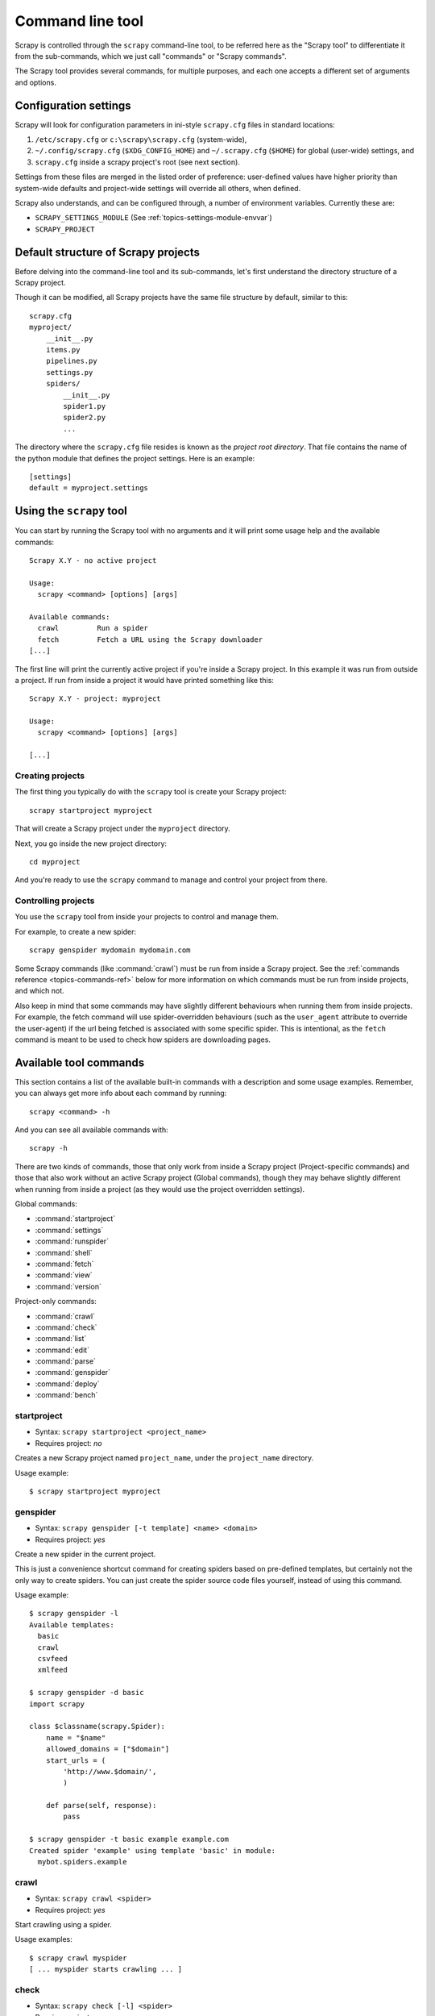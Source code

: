 .. _topics-commands:

=================
Command line tool
=================

.. versionadded:: 0.10

Scrapy is controlled through the ``scrapy`` command-line tool, to be referred
here as the "Scrapy tool" to differentiate it from the sub-commands, which we
just call "commands" or "Scrapy commands".

The Scrapy tool provides several commands, for multiple purposes, and each one
accepts a different set of arguments and options.

Configuration settings
======================

Scrapy will look for configuration parameters in ini-style ``scrapy.cfg`` files
in standard locations:

1. ``/etc/scrapy.cfg`` or ``c:\scrapy\scrapy.cfg`` (system-wide),
2. ``~/.config/scrapy.cfg`` (``$XDG_CONFIG_HOME``) and ``~/.scrapy.cfg`` (``$HOME``)
   for global (user-wide) settings, and
3. ``scrapy.cfg`` inside a scrapy project's root (see next section).

Settings from these files are merged in the listed order of preference:
user-defined values have higher priority than system-wide defaults
and project-wide settings will override all others, when defined.

Scrapy also understands, and can be configured through, a number of environment
variables. Currently these are:

* ``SCRAPY_SETTINGS_MODULE`` (See :ref:`topics-settings-module-envvar`)
* ``SCRAPY_PROJECT``

.. _topics-project-structure:

Default structure of Scrapy projects
====================================

Before delving into the command-line tool and its sub-commands, let's first
understand the directory structure of a Scrapy project.

Though it can be modified, all Scrapy projects have the same file
structure by default, similar to this::

   scrapy.cfg
   myproject/
       __init__.py
       items.py
       pipelines.py
       settings.py
       spiders/
           __init__.py
           spider1.py
           spider2.py
           ...

The directory where the ``scrapy.cfg`` file resides is known as the *project
root directory*. That file contains the name of the python module that defines
the project settings. Here is an example::

    [settings]
    default = myproject.settings

Using the ``scrapy`` tool
=========================

You can start by running the Scrapy tool with no arguments and it will print
some usage help and the available commands::

    Scrapy X.Y - no active project

    Usage:
      scrapy <command> [options] [args]

    Available commands:
      crawl         Run a spider
      fetch         Fetch a URL using the Scrapy downloader
    [...]

The first line will print the currently active project if you're inside a
Scrapy project. In this example it was run from outside a project. If run from inside
a project it would have printed something like this::

    Scrapy X.Y - project: myproject

    Usage:
      scrapy <command> [options] [args]

    [...]

Creating projects
-----------------

The first thing you typically do with the ``scrapy`` tool is create your Scrapy
project::

    scrapy startproject myproject

That will create a Scrapy project under the ``myproject`` directory.

Next, you go inside the new project directory::

    cd myproject

And you're ready to use the ``scrapy`` command to manage and control your
project from there.

Controlling projects
--------------------

You use the ``scrapy`` tool from inside your projects to control and manage
them.

For example, to create a new spider::

    scrapy genspider mydomain mydomain.com

Some Scrapy commands (like :command:`crawl`) must be run from inside a Scrapy
project. See the :ref:`commands reference <topics-commands-ref>` below for more
information on which commands must be run from inside projects, and which not.

Also keep in mind that some commands may have slightly different behaviours
when running them from inside projects. For example, the fetch command will use
spider-overridden behaviours (such as the ``user_agent`` attribute to override
the user-agent) if the url being fetched is associated with some specific
spider. This is intentional, as the ``fetch`` command is meant to be used to
check how spiders are downloading pages.

.. _topics-commands-ref:

Available tool commands
=======================

This section contains a list of the available built-in commands with a
description and some usage examples. Remember, you can always get more info
about each command by running::

    scrapy <command> -h

And you can see all available commands with::

    scrapy -h

There are two kinds of commands, those that only work from inside a Scrapy
project (Project-specific commands) and those that also work without an active
Scrapy project (Global commands), though they may behave slightly different
when running from inside a project (as they would use the project overridden
settings).

Global commands:

* :command:`startproject`
* :command:`settings`
* :command:`runspider`
* :command:`shell`
* :command:`fetch`
* :command:`view`
* :command:`version`

Project-only commands:

* :command:`crawl`
* :command:`check`
* :command:`list`
* :command:`edit`
* :command:`parse`
* :command:`genspider`
* :command:`deploy`
* :command:`bench`

.. command:: startproject

startproject
------------

* Syntax: ``scrapy startproject <project_name>``
* Requires project: *no*

Creates a new Scrapy project named ``project_name``, under the ``project_name``
directory.

Usage example::

    $ scrapy startproject myproject

.. command:: genspider

genspider
---------

* Syntax: ``scrapy genspider [-t template] <name> <domain>``
* Requires project: *yes*

Create a new spider in the current project.

This is just a convenience shortcut command for creating spiders based on
pre-defined templates, but certainly not the only way to create spiders. You
can just create the spider source code files yourself, instead of using this
command.

Usage example::

    $ scrapy genspider -l
    Available templates:
      basic
      crawl
      csvfeed
      xmlfeed

    $ scrapy genspider -d basic
    import scrapy

    class $classname(scrapy.Spider):
        name = "$name"
        allowed_domains = ["$domain"]
        start_urls = (
            'http://www.$domain/',
            )

        def parse(self, response):
            pass

    $ scrapy genspider -t basic example example.com
    Created spider 'example' using template 'basic' in module:
      mybot.spiders.example

.. command:: crawl

crawl
-----

* Syntax: ``scrapy crawl <spider>``
* Requires project: *yes*

Start crawling using a spider.

Usage examples::

    $ scrapy crawl myspider
    [ ... myspider starts crawling ... ]


.. command:: check

check
-----

* Syntax: ``scrapy check [-l] <spider>``
* Requires project: *yes*

Run contract checks.

Usage examples::

    $ scrapy check -l
    first_spider
      * parse
      * parse_item
    second_spider
      * parse
      * parse_item

    $ scrapy check
    [FAILED] first_spider:parse_item
    >>> 'RetailPricex' field is missing

    [FAILED] first_spider:parse
    >>> Returned 92 requests, expected 0..4

.. command:: list

list
----

* Syntax: ``scrapy list``
* Requires project: *yes*

List all available spiders in the current project. The output is one spider per
line.

Usage example::

    $ scrapy list
    spider1
    spider2

.. command:: edit

edit
----

* Syntax: ``scrapy edit <spider>``
* Requires project: *yes*

Edit the given spider using the editor defined in the :setting:`EDITOR`
setting.

This command is provided only as a convenience shortcut for the most common
case, the developer is of course free to choose any tool or IDE to write and
debug his spiders.

Usage example::

    $ scrapy edit spider1

.. command:: fetch

fetch
-----

* Syntax: ``scrapy fetch <url>``
* Requires project: *no*

Downloads the given URL using the Scrapy downloader and writes the contents to
standard output.

The interesting thing about this command is that it fetches the page how the
spider would download it. For example, if the spider has a ``USER_AGENT``
attribute which overrides the User Agent, it will use that one.

So this command can be used to "see" how your spider would fetch a certain page.

If used outside a project, no particular per-spider behaviour would be applied
and it will just use the default Scrapy downloader settings.

Usage examples::

    $ scrapy fetch --nolog http://www.example.com/some/page.html
    [ ... html content here ... ]

    $ scrapy fetch --nolog --headers http://www.example.com/
    {'Accept-Ranges': ['bytes'],
     'Age': ['1263   '],
     'Connection': ['close     '],
     'Content-Length': ['596'],
     'Content-Type': ['text/html; charset=UTF-8'],
     'Date': ['Wed, 18 Aug 2010 23:59:46 GMT'],
     'Etag': ['"573c1-254-48c9c87349680"'],
     'Last-Modified': ['Fri, 30 Jul 2010 15:30:18 GMT'],
     'Server': ['Apache/2.2.3 (CentOS)']}

.. command:: view

view
----

* Syntax: ``scrapy view <url>``
* Requires project: *no*

Opens the given URL in a browser, as your Scrapy spider would "see" it.
Sometimes spiders see pages differently from regular users, so this can be used
to check what the spider "sees" and confirm it's what you expect.

Usage example::

    $ scrapy view http://www.example.com/some/page.html
    [ ... browser starts ... ]

.. command:: shell

shell
-----

* Syntax: ``scrapy shell [url]``
* Requires project: *no*

Starts the Scrapy shell for the given URL (if given) or empty if no URL is
given. See :ref:`topics-shell` for more info.

Usage example::

    $ scrapy shell http://www.example.com/some/page.html
    [ ... scrapy shell starts ... ]

.. command:: parse

parse
-----

* Syntax: ``scrapy parse <url> [options]``
* Requires project: *yes*

Fetches the given URL and parses it with the spider that handles it, using the
method passed with the ``--callback`` option, or ``parse`` if not given.

Supported options:

* ``--spider=SPIDER``: bypass spider autodetection and force use of specific spider

* ``--a NAME=VALUE``: set spider argument (may be repeated)

* ``--callback`` or ``-c``: spider method to use as callback for parsing the
  response

* ``--pipelines``: process items through pipelines

* ``--rules`` or ``-r``: use :class:`~scrapy.contrib.spiders.CrawlSpider`
  rules to discover the callback (i.e. spider method) to use for parsing the
  response

* ``--noitems``: don't show scraped items

* ``--nolinks``: don't show extracted links

* ``--nocolour``: avoid using pygments to colorize the output

* ``--depth`` or ``-d``: depth level for which the requests should be followed
  recursively (default: 1)

* ``--verbose`` or ``-v``: display information for each depth level

Usage example::

    $ scrapy parse http://www.example.com/ -c parse_item
    [ ... scrapy log lines crawling example.com spider ... ]

    >>> STATUS DEPTH LEVEL 1 <<<
    # Scraped Items  ------------------------------------------------------------
    [{'name': u'Example item',
     'category': u'Furniture',
     'length': u'12 cm'}]

    # Requests  -----------------------------------------------------------------
    []


.. command:: settings

settings
--------

* Syntax: ``scrapy settings [options]``
* Requires project: *no*

Get the value of a Scrapy setting.

If used inside a project it'll show the project setting value, otherwise it'll
show the default Scrapy value for that setting.

Example usage::

    $ scrapy settings --get BOT_NAME
    scrapybot
    $ scrapy settings --get DOWNLOAD_DELAY
    0

.. command:: runspider

runspider
---------

* Syntax: ``scrapy runspider <spider_file.py>``
* Requires project: *no*

Run a spider self-contained in a Python file, without having to create a
project.

Example usage::

    $ scrapy runspider myspider.py
    [ ... spider starts crawling ... ]

.. command:: version

version
-------

* Syntax: ``scrapy version [-v]``
* Requires project: *no*

Prints the Scrapy version. If used with ``-v`` it also prints Python, Twisted
and Platform info, which is useful for bug reports.

.. command:: deploy

deploy
------

.. versionadded:: 0.11

* Syntax: ``scrapy deploy [ <target:project> | -l <target> | -L ]``
* Requires project: *yes*

Deploy the project into a Scrapyd server. See `Deploying your project`_.

.. command:: bench

bench
-----

.. versionadded:: 0.17

* Syntax: ``scrapy bench``
* Requires project: *no*

Run a quick benchmark test. :ref:`benchmarking`.

Custom project commands
=======================

You can also add your custom project commands by using the
:setting:`COMMANDS_MODULE` setting. See the Scrapy commands in
`scrapy/commands`_ for examples on how to implement your commands.

.. _scrapy/commands: https://github.com/scrapy/scrapy/tree/master/scrapy/commands
.. setting:: COMMANDS_MODULE

COMMANDS_MODULE
---------------

Default: ``''`` (empty string)

A module to use for looking up custom Scrapy commands. This is used to add custom
commands for your Scrapy project.

Example::

    COMMANDS_MODULE = 'mybot.commands'

.. _Deploying your project: http://scrapyd.readthedocs.org/en/latest/deploy.html
